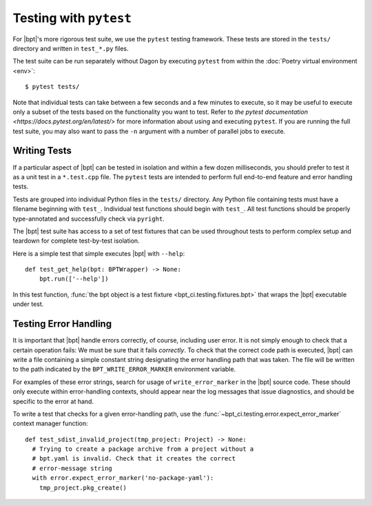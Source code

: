 Testing with ``pytest``
#######################

For |bpt|'s more rigorous test suite, we use the ``pytest`` testing framework.
These tests are stored in the ``tests/`` directory and written in ``test_*.py``
files.

The test suite can be run separately without Dagon by executing ``pytest`` from
within the :doc:`Poetry virtual environment <env>`::

  $ pytest tests/

Note that individual tests can take between a few seconds and a few minutes to
execute, so it may be useful to execute only a subset of the tests based on the
functionality you want to test. Refer to
`the pytest documentation <https://docs.pytest.org/en/latest/>` for more
information about using and executing ``pytest``. If you are running the full
test suite, you may also want to pass the ``-n`` argument with a number of
parallel jobs to execute.


.. highlight:: python

Writing Tests
*************

If a particular aspect of |bpt| can be tested in isolation and within a few
dozen milliseconds, you should prefer to test it as a unit test in a
``*.test.cpp`` file. The ``pytest`` tests are intended to perform full
end-to-end feature and error handling tests.

Tests are grouped into individual Python files in the ``tests/`` directory. Any
Python file containing tests must have a filename beginning with ``test_``.
Individual test functions should begin with ``test_``. All test functions should
be properly type-annotated and successfully check via ``pyright``.

The |bpt| test suite has access to a set of test fixtures that can be used
throughout tests to perform complex setup and teardown for complete test-by-test
isolation.

Here is a simple test that simple executes |bpt| with ``--help``::

  def test_get_help(bpt: BPTWrapper) -> None:
      bpt.run(['--help'])

In this test function, :func:`the bpt object is a test fixture
<bpt_ci.testing.fixtures.bpt>` that wraps the |bpt| executable under test.


Testing Error Handling
**********************

It is important that |bpt| handle errors correctly, of course, including user
error. It is not simply enough to check that a certain operation fails: We must
be sure that it fails *correctly*. To check that the correct code path is
executed, |bpt| can write a file containing a simple constant string
designating the error handling path that was taken. The file will be written to
the path indicated by the ``BPT_WRITE_ERROR_MARKER`` environment variable.

For examples of these error strings, search for usage of ``write_error_marker``
in the |bpt| source code. These should only execute within error-handling
contexts, should appear near the log messages that issue diagnostics, and should
be specific to the error at hand.

To write a test that checks for a given error-handling path, use the
:func:`~bpt_ci.testing.error.expect_error_marker` context manager function::

  def test_sdist_invalid_project(tmp_project: Project) -> None:
    # Trying to create a package archive from a project without a
    # bpt.yaml is invalid. Check that it creates the correct
    # error-message string
    with error.expect_error_marker('no-package-yaml'):
      tmp_project.pkg_create()

